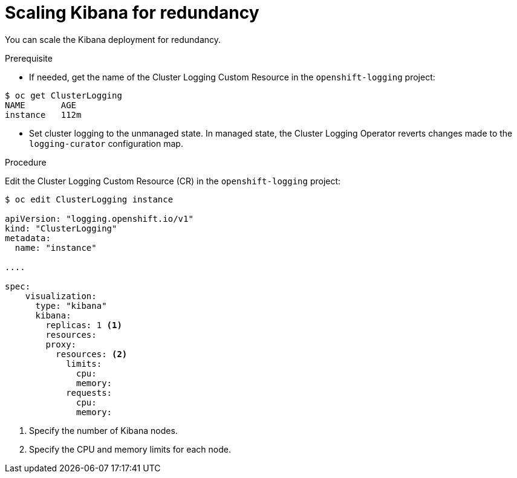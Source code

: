 // Module included in the following assemblies:
//
// * logging/efk-logging-kibana.adoc

[id="efk-logging-kibana-scaling-{context}"]
= Scaling Kibana for redundancy

You can scale the Kibana deployment for redundancy.

.Prerequisite

* If needed, get the name of the Cluster Logging Custom Resource in the `openshift-logging` project:

----
$ oc get ClusterLogging
NAME       AGE
instance   112m
----

* Set cluster logging to the unmanaged state. In managed state, the Cluster Logging Operator reverts changes made to the `logging-curator` configuration map.

.Procedure

Edit the Cluster Logging Custom Resource (CR) in the `openshift-logging` project: 

[source,yaml]
----
$ oc edit ClusterLogging instance

apiVersion: "logging.openshift.io/v1"
kind: "ClusterLogging"
metadata:
  name: "instance"

....

spec:
    visualization:
      type: "kibana"
      kibana:
        replicas: 1 <1>
        resources:
        proxy:
          resources: <2>
            limits:
              cpu:
              memory:
            requests:
              cpu:
              memory:
---- 

<1> Specify the number of Kibana nodes.
<2> Specify the CPU and memory limits for each node.
